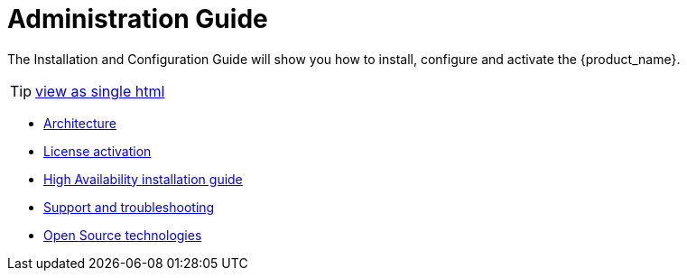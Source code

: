 = Administration Guide
ifdef::env-github,env-browser[:outfilesuffix: .adoc]


The Installation and Configuration Guide will show you how to install, configure and activate the {product_name}.

TIP: link:admin-guide-single{outfilesuffix}[view as single html]

* link:architecture_overview{outfilesuffix}[Architecture,window=_blank]
* link:license_activation{outfilesuffix}[License activation,window=_blank]
* link:ha_installation{outfilesuffix}[High Availability installation guide,window=_blank]
* link:support_and_troubleshooting{outfilesuffix}[Support and troubleshooting,window=_blank]
* link:opensource_technologies{outfilesuffix}[Open Source technologies,window=_blank]


// Attempt to navigate within Documentation, but will have to see if adoc converts to HTML appropriately so link
// not lost
//
// Go back to Main Menu: link:../index.adoc[Index]
//


